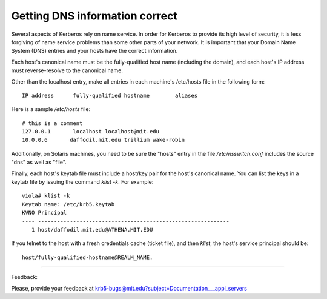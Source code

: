 Getting DNS information correct
===================================

Several aspects of Kerberos rely on name service. In order for Kerberos to provide its high level of security, it is less forgiving of name service problems than some other parts of your network. It is important that your Domain Name System (DNS) entries and your hosts have the correct information.

Each host's canonical name must be the fully-qualified host name (including the domain), and each host's IP address must reverse-resolve to the canonical name.

Other than the localhost entry, make all entries in each machine's /etc/hosts file in the following form::

     IP address      fully-qualified hostname        aliases
     

Here is a sample */etc/hosts* file::

     # this is a comment
     127.0.0.1       localhost localhost@mit.edu
     10.0.0.6       daffodil.mit.edu trillium wake-robin
     

Additionally, on Solaris machines, you need to be sure the "hosts" entry in the file */etc/nsswitch.conf* includes the source "dns" as well as "file".

Finally, each host's keytab file must include a host/key pair for the host's canonical name. You can list the keys in a keytab file by issuing the command *klist -k*. For example::

     viola# klist -k
     Keytab name: /etc/krb5.keytab
     KVNO Principal
     ---- ------------------------------------------------------------
        1 host/daffodil.mit.edu@ATHENA.MIT.EDU
     

If you telnet to the host with a fresh credentials cache (ticket file), and then *klist*, the host's service principal should be::

      host/fully-qualified-hostname@REALM_NAME. 

----------------------

Feedback:

Please, provide your feedback at krb5-bugs@mit.edu?subject=Documentation___appl_servers

